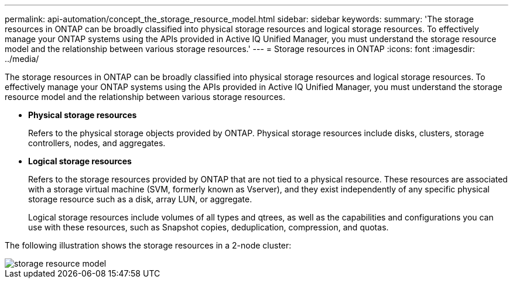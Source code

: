 ---
permalink: api-automation/concept_the_storage_resource_model.html
sidebar: sidebar
keywords: 
summary: 'The storage resources in ONTAP can be broadly classified into physical storage resources and logical storage resources. To effectively manage your ONTAP systems using the APIs provided in Active IQ Unified Manager, you must understand the storage resource model and the relationship between various storage resources.'
---
= Storage resources in ONTAP
:icons: font
:imagesdir: ../media/

[.lead]
The storage resources in ONTAP can be broadly classified into physical storage resources and logical storage resources. To effectively manage your ONTAP systems using the APIs provided in Active IQ Unified Manager, you must understand the storage resource model and the relationship between various storage resources.

* *Physical storage resources*
+
Refers to the physical storage objects provided by ONTAP. Physical storage resources include disks, clusters, storage controllers, nodes, and aggregates.

* *Logical storage resources*
+
Refers to the storage resources provided by ONTAP that are not tied to a physical resource. These resources are associated with a storage virtual machine (SVM, formerly known as Vserver), and they exist independently of any specific physical storage resource such as a disk, array LUN, or aggregate.
+
Logical storage resources include volumes of all types and qtrees, as well as the capabilities and configurations you can use with these resources, such as Snapshot copies, deduplication, compression, and quotas.

The following illustration shows the storage resources in a 2-node cluster:

image::../media/storage_resource_model.gif[]
